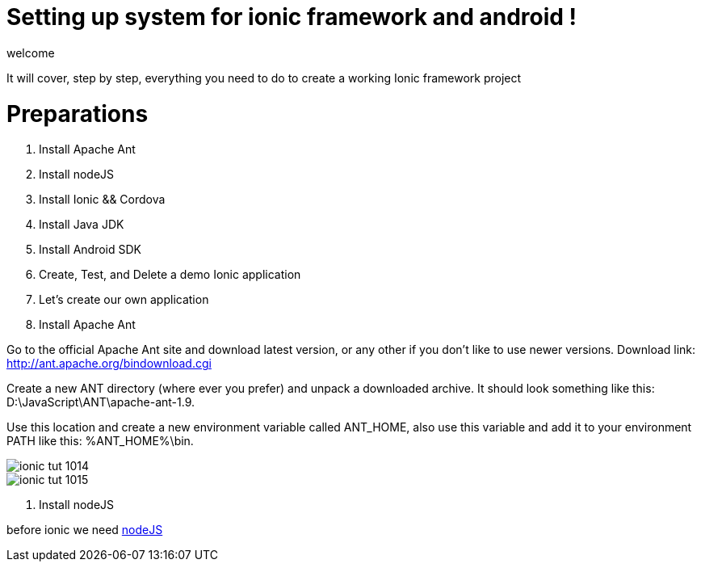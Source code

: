 = Setting up system for ionic framework and android !


welcome 

:hp-image: http://www.timelinecoverhd.com/covers-images/download/Pirate-Flag-Facebook-Timeline-Cover-HD.jpg

It will cover, step by step, everything you need to do to create a working Ionic framework project

= Preparations

1. Install Apache Ant
2. Install nodeJS
3. Install Ionic && Cordova
4. Install Java JDK
5. Install Android SDK
6. Create, Test, and Delete a demo Ionic application
7. Let’s create our own application


1. Install Apache Ant
 
Go to the official Apache Ant site and download latest version, or any other if you don’t like to use newer versions. 
Download link:
http://ant.apache.org/bindownload.cgi


Create a new ANT directory (where ever you prefer) and unpack a downloaded archive. It should look something like this: D:\JavaScript\ANT\apache-ant-1.9.
 
Use this location and create a new environment variable called ANT_HOME, also use this variable and add it to your environment PATH like this: %ANT_HOME%\bin.

image::http://www.gajotres.net/wp-content/uploads/2014/12/ionic-tut-1014.jpg[]

image::http://www.gajotres.net/wp-content/uploads/2014/12/ionic-tut-1015.jpg[]

2. Install nodeJS

before ionic we need link:http://nodejs.org/download/[nodeJS] 
